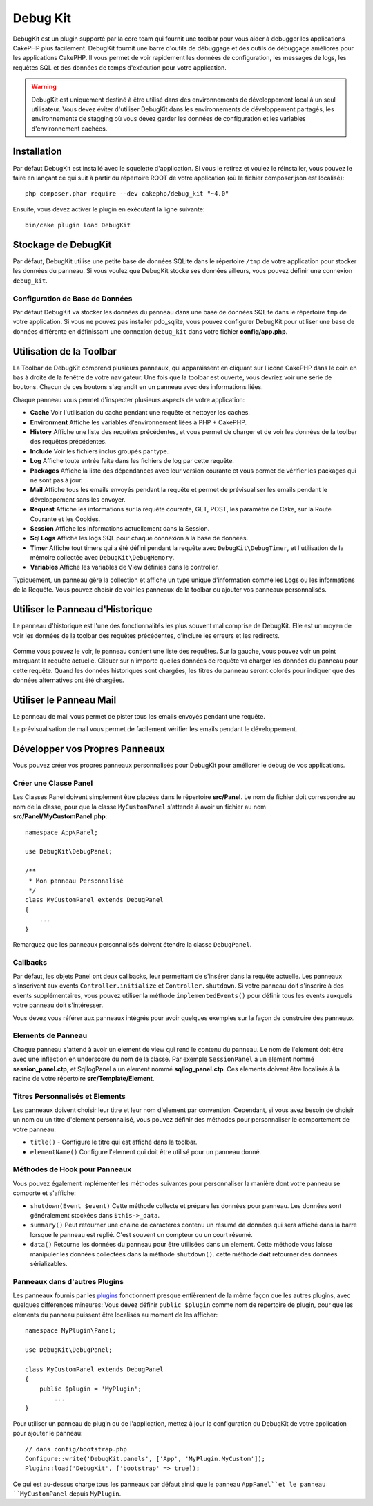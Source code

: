 Debug Kit
#########

DebugKit est un plugin supporté par la core team qui fournit une toolbar pour
vous aider à debugger les applications CakePHP plus facilement.
DebugKit fournit une barre d'outils de débuggage et des outils de débuggage
améliorés pour les applications CakePHP. Il vous permet de voir rapidement les
données de configuration, les messages de logs, les requêtes SQL et des données
de temps d'exécution pour votre application.

.. warning::

    DebugKit est uniquement destiné à être utilisé dans des environnements de
    développement local à un seul utilisateur. Vous devez éviter d'utiliser
    DebugKit dans les environnements de développement partagés, les
    environnements de stagging où vous devez garder les données de configuration
    et les variables d'environnement cachées.

Installation
============

Par défaut DebugKit est installé avec le squelette d'application. Si vous
le retirez et voulez le réinstaller, vous pouvez le faire en lançant ce qui
suit à partir du répertoire ROOT de votre application (où le fichier
composer.json est localisé)::

    php composer.phar require --dev cakephp/debug_kit "~4.0"

Ensuite, vous devez activer le plugin en exécutant la ligne suivante::

    bin/cake plugin load DebugKit

Stockage de DebugKit
====================

Par défaut, DebugKit utilise une petite base de données SQLite dans le
répertoire ``/tmp`` de votre application pour stocker les données du panneau.
Si vous voulez que DebugKit stocke ses données ailleurs, vous pouvez définir
une connexion ``debug_kit``.

Configuration de Base de Données
--------------------------------

Par défaut DebugKit va stocker les données du panneau dans une base de données
SQLite dans le répertoire ``tmp`` de votre application. Si vous ne pouvez pas
installer pdo_sqlite, vous pouvez configurer DebugKit pour utiliser une base
de données différente en définissant une connexion ``debug_kit`` dans votre
fichier **config/app.php**.

Utilisation de la Toolbar
=========================

La Toolbar de DebugKit comprend plusieurs panneaux, qui apparaissent en
cliquant sur l'icone CakePHP dans le coin en bas à droite de la fenêtre de
votre navigateur. Une fois que la toolbar est ouverte, vous devriez voir une
série de boutons. Chacun de ces boutons s'agrandit en un panneau avec des
informations liées.

Chaque panneau vous permet d'inspecter plusieurs aspects de votre application:

* **Cache** Voir l'utilisation du cache pendant une requête et nettoyer les
  caches.
* **Environment** Affiche les variables d'environnement liées à PHP + CakePHP.
* **History** Affiche une liste des requêtes précédentes, et vous permet de
  charger et de voir les données de la toolbar des requêtes précédentes.
* **Include** Voir les fichiers inclus groupés par type.
* **Log** Affiche toute entrée faite dans les fichiers de log par cette requête.
* **Packages** Affiche la liste des dépendances avec leur version courante et
  vous permet de vérifier les packages qui ne sont pas à jour.
* **Mail** Affiche tous les emails envoyés pendant la requête et permet de
  prévisualiser les emails pendant le développement sans les envoyer.
* **Request** Affiche les informations sur la requête courante, GET, POST, les
  paramètre de Cake, sur la Route Courante et les Cookies.
* **Session** Affiche les informations actuellement dans la Session.
* **Sql Logs** Affiche les logs SQL pour chaque connexion à la base de données.
* **Timer** Affiche tout timers qui a été défini pendant la requête avec
  ``DebugKit\DebugTimer``, et l'utilisation de la mémoire collectée avec
  ``DebugKit\DebugMemory``.
* **Variables** Affiche les variables de View définies dans le controller.

Typiquement, un panneau gère la collection et affiche un type unique
d'information comme les Logs ou les informations de la Requête. Vous pouvez
choisir de voir les panneaux de la toolbar ou ajouter vos panneaux
personnalisés.

Utiliser le Panneau d'Historique
================================

Le panneau d'historique est l'une des fonctionnalités les plus souvent mal
comprise de DebugKit. Elle est un moyen de voir les données de la toolbar des
requêtes précédentes, d'inclure les erreurs et les redirects.

.. figure:: ../_static/history-panel.png
    :alt: Capture d'écran du panneau historique dans debug kit.

Comme vous pouvez le voir, le panneau contient une liste des requêtes. Sur la
gauche, vous pouvez voir un point marquant la requête actuelle. Cliquer
sur n'importe quelles données de requête va charger les données du panneau
pour cette requête. Quand les données historiques sont chargées, les titres
du panneau seront colorés pour indiquer que des données alternatives ont été
chargées.

.. only:: html or epub

  .. video:: ../_static/history-panel-use.mp4
      :alt: Video du panneau historique en action.

Utiliser le Panneau Mail
========================

Le panneau de mail vous permet de pister tous les emails envoyés pendant une
requête.

.. only:: html or epub

  .. video:: ../_static//mail-panel.mp4
    :alt: Video du panneau Mail en action.

La prévisualisation de mail vous permet de facilement vérifier les emails
pendant le développement.

.. only:: html or epub

  .. video:: ../_static/img/mail-previewer.gif
    :alt: Video du panneau Mail en action.

Développer vos Propres Panneaux
===============================

Vous pouvez créer vos propres panneaux personnalisés pour DebugKit pour
améliorer le debug de vos applications.

Créer une Classe Panel
----------------------

Les Classes Panel doivent simplement être placées dans le répertoire
**src/Panel**. Le nom de fichier doit correspondre au nom de la classe, pour
que la classe ``MyCustomPanel`` s'attende à avoir un fichier au nom
**src/Panel/MyCustomPanel.php**::

    namespace App\Panel;

    use DebugKit\DebugPanel;

    /**
     * Mon panneau Personnalisé
     */
    class MyCustomPanel extends DebugPanel
    {
        ...
    }

Remarquez que les panneaux personnalisés doivent étendre la classe
``DebugPanel``.

Callbacks
---------

Par défaut, les objets Panel ont deux callbacks, leur permettant de s'insérer
dans la requête actuelle. Les panneaux s'inscrivent aux events
``Controller.initialize`` et ``Controller.shutdown``. Si votre panneau doit
s'inscrire à des events supplémentaires, vous pouvez utiliser la méthode
``implementedEvents()`` pour définir tous les events auxquels votre panneau
doit s'intéresser.

Vous devez vous référer aux panneaux intégrés pour avoir quelques exemples sur
la façon de construire des panneaux.

Elements de Panneau
-------------------

Chaque panneau s'attend à avoir un element de view qui rend le contenu du
panneau. Le nom de l'element doit être avec une inflection en underscore du
nom de la classe.
Par exemple ``SessionPanel`` a un element nommé **session_panel.ctp**, et
SqllogPanel a un element nommé **sqllog_panel.ctp**. Ces elements doivent être
localisés à la racine de votre répertoire **src/Template/Element**.

Titres Personnalisés et Elements
--------------------------------

Les panneaux doivent choisir leur titre et leur nom d'element par convention.
Cependant, si vous avez besoin de choisir un nom ou un titre d'element
personnalisé, vous pouvez définir des méthodes pour personnaliser le
comportement de votre panneau:

- ``title()`` - Configure le titre qui est affiché dans la toolbar.
- ``elementName()`` Configure l'element qui doit être utilisé pour un panneau
  donné.

Méthodes de Hook pour Panneaux
------------------------------

Vous pouvez également implémenter les méthodes suivantes pour personnaliser
la manière dont votre panneau se comporte et s'affiche:

* ``shutdown(Event $event)`` Cette méthode collecte et prépare les données pour
  panneau. Les données sont généralement stockées dans ``$this->_data``.
* ``summary()`` Peut retourner une chaine de caractères contenu un résumé de
  données qui sera affiché dans la barre lorsque le panneau est replié. C'est
  souvent un compteur ou un court résumé.
* ``data()`` Retourne les données du panneau pour être utilisées dans un
  element. Cette méthode vous laisse manipuler les données collectées dans
  la méthode ``shutdown()``. cette méthode **doit** retourner des données
  sérializables.

Panneaux dans d'autres Plugins
------------------------------

Les panneaux fournis par les `plugins
<https://book.cakephp.org/3.0/fr/plugins.html>`_ fonctionnent presque entièrement de
la même façon que les autres plugins, avec quelques différences mineures: Vous
devez définir ``public $plugin`` comme nom de répertoire de plugin, pour
que les elements du panneau puissent être localisés au moment de les afficher::

    namespace MyPlugin\Panel;

    use DebugKit\DebugPanel;

    class MyCustomPanel extends DebugPanel
    {
        public $plugin = 'MyPlugin';
            ...
    }

Pour utiliser un panneau de plugin ou de l'application, mettez à jour
la configuration du DebugKit de votre application pour ajouter le panneau::

    // dans config/bootstrap.php
    Configure::write('DebugKit.panels', ['App', 'MyPlugin.MyCustom']);
    Plugin::load('DebugKit', ['bootstrap' => true]);

Ce qui est au-dessus charge tous les panneaux par défaut ainsi que le panneau
``AppPanel``et le panneau ``MyCustomPanel`` depuis ``MyPlugin``.

